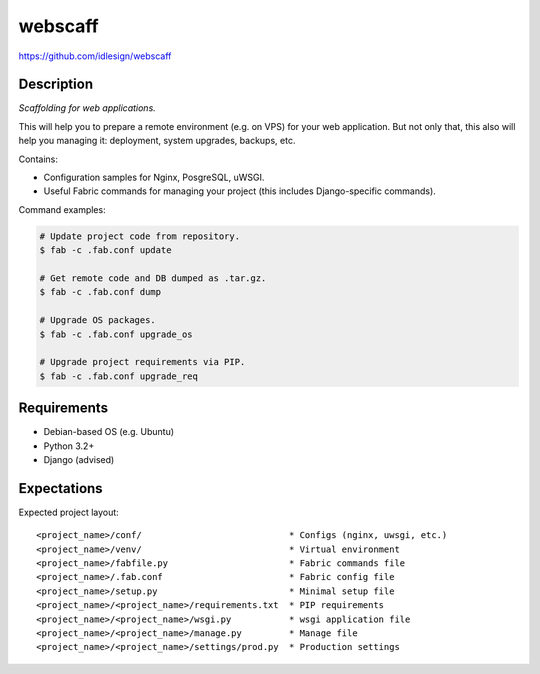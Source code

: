 webscaff
========
https://github.com/idlesign/webscaff

.. image:: https://img.shields.io/pypi/v/webscaff.svg
    :target: https://pypi.python.org/pypi/webscaff

.. image:: https://img.shields.io/pypi/dm/webscaff.svg
    :target: https://pypi.python.org/pypi/webscaff

.. image:: https://img.shields.io/pypi/l/webscaff.svg
    :target: https://pypi.python.org/pypi/webscaff


Description
-----------

*Scaffolding for web applications.*

This will help you to prepare a remote environment (e.g. on VPS) for your web application.
But not only that, this also will help you managing it: deployment, system upgrades, backups, etc.


Contains:

* Configuration samples for Nginx, PosgreSQL, uWSGI.
* Useful Fabric commands for managing your project (this includes Django-specific commands).


Command examples:

.. code-block:: bash

    # Update project code from repository.
    $ fab -c .fab.conf update

    # Get remote code and DB dumped as .tar.gz.
    $ fab -c .fab.conf dump

    # Upgrade OS packages.
    $ fab -c .fab.conf upgrade_os

    # Upgrade project requirements via PIP.
    $ fab -c .fab.conf upgrade_req


Requirements
------------

* Debian-based OS (e.g. Ubuntu)
* Python 3.2+
* Django (advised)


Expectations
------------

Expected project layout::

    <project_name>/conf/                            * Configs (nginx, uwsgi, etc.)
    <project_name>/venv/                            * Virtual environment
    <project_name>/fabfile.py                       * Fabric commands file
    <project_name>/.fab.conf                        * Fabric config file
    <project_name>/setup.py                         * Minimal setup file
    <project_name>/<project_name>/requirements.txt  * PIP requirements
    <project_name>/<project_name>/wsgi.py           * wsgi application file
    <project_name>/<project_name>/manage.py         * Manage file
    <project_name>/<project_name>/settings/prod.py  * Production settings
